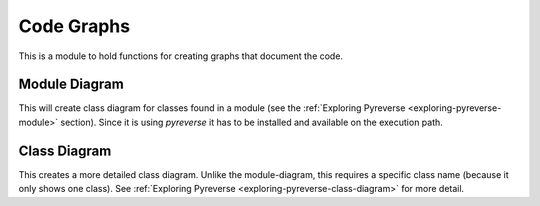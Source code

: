 Code Graphs
===========

This is a module to hold functions for creating graphs that document the code.




Module Diagram
--------------

This will create class diagram for classes found in a module (see the :ref:`Exploring Pyreverse <exploring-pyreverse-module>` section). Since it is using `pyreverse` it has to be installed and available on the execution path.

.. module:: theape.commoncode.code_graphs
.. autosummary::
   :toctree: api

   module_diagram




Class Diagram
-------------

This creates a more detailed class diagram. Unlike the module-diagram, this requires a specific class name (because it only shows one class). See :ref:`Exploring Pyreverse <exploring-pyreverse-class-diagram>` for more detail.

.. autosummary::
   :toctree: api

   class_diagram



